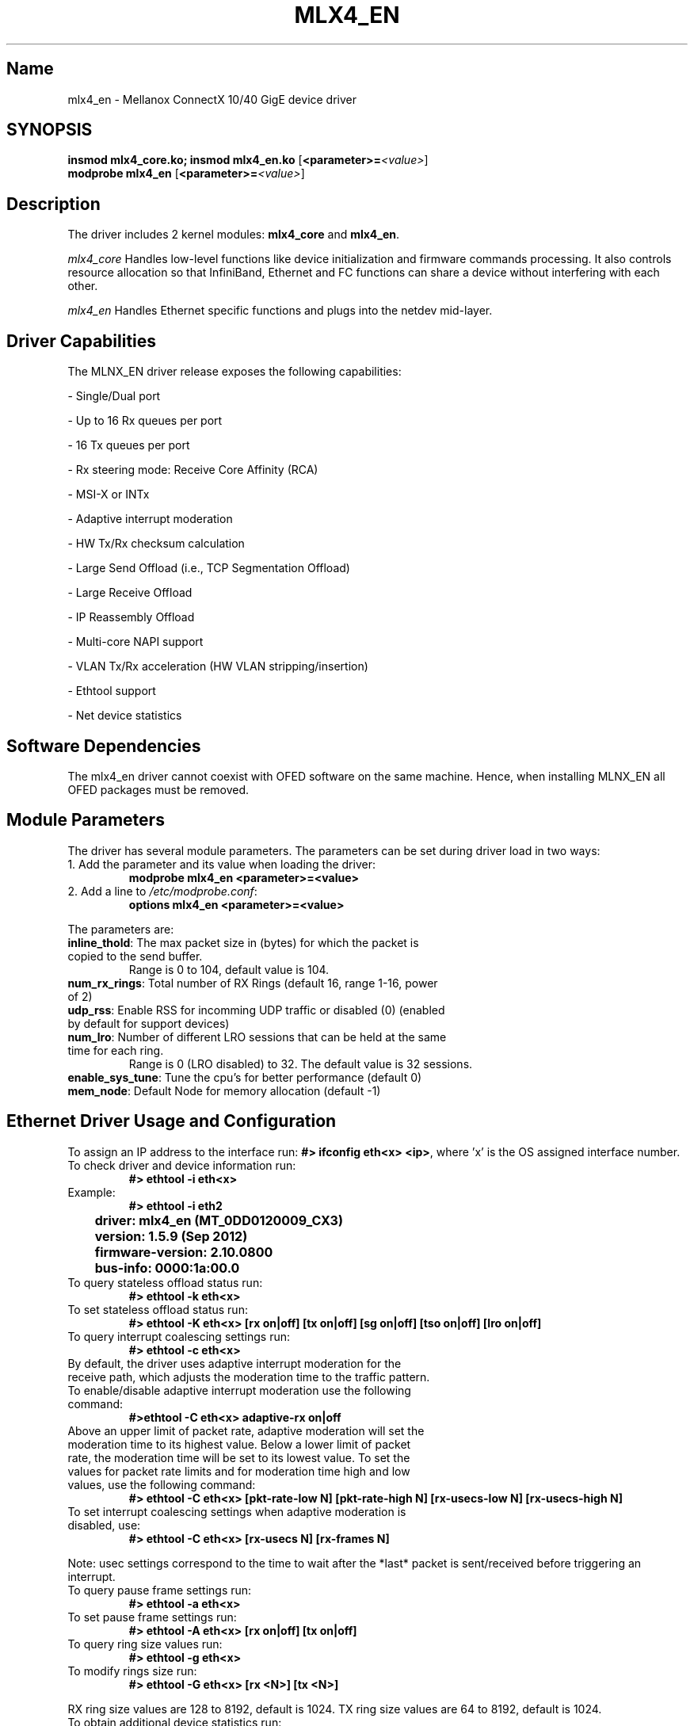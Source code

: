 .TH MLX4_EN 7 "09/05/2012" "Mellanox Technologies"
.\" Name
.SH Name
mlx4_en \- Mellanox ConnectX 10/40 GigE device driver
.\" Synopsis
.SH SYNOPSIS
.B insmod mlx4_core.ko; insmod mlx4_en.ko
.RB [ <parameter>=\c
.IR <value> ]
.br
.B modprobe mlx4_en
.RB [ <parameter>=\c
.IR <value> ]
.br
.\" Description
.SH Description
The driver includes 2 kernel modules: \fBmlx4_core\fP and \fBmlx4_en\fP.
.PP
.IB mlx4_core
Handles low-level functions like device initialization and firmware
commands processing. It also controls resource allocation so that
InfiniBand, Ethernet and FC functions can share a device without
interfering with each other.
.PP
.IB mlx4_en
Handles Ethernet specific functions and plugs into the netdev mid-layer.
.\"
.\" Driver Capabilities
.SH Driver Capabilities
The MLNX_EN driver release exposes the following capabilities:
.P
- Single/Dual port
.P
- Up to 16 Rx queues per port
.P
- 16 Tx queues per port
.P
- Rx steering mode: Receive Core Affinity (RCA)
.P
- MSI-X or INTx
.P
- Adaptive interrupt moderation
.P
- HW Tx/Rx checksum calculation
.P
- Large Send Offload (i.e., TCP Segmentation Offload)
.P
- Large Receive Offload
.P
- IP Reassembly Offload
.P
- Multi-core NAPI support
.P
- VLAN Tx/Rx acceleration (HW VLAN stripping/insertion)
.P
- Ethtool support
.P
- Net device statistics
.\"
.\" Software Dependencies
.SH Software Dependencies
The mlx4_en driver cannot coexist with OFED software on the same machine.
Hence, when installing MLNX_EN all OFED packages must be removed.
.\"
.\" Module Parameters
.SH Module Parameters
The driver has several module parameters. The parameters can be set during driver load in two ways:
.TP
1. Add the parameter and its value when loading the driver:
.B modprobe mlx4_en <parameter>=<value>
.TP
2. Add a line to \fI /etc/modprobe.conf\fP:
.B options mlx4_en <parameter>=<value>
.PP
The parameters are:
.TP
.B inline_thold\fP: The max packet size in (bytes) for which the packet is copied to the send buffer.
Range is 0 to 104, default value is 104.
.TP
.B num_rx_rings\fP: Total number of RX Rings (default 16, range 1-16, power of 2)
.TP
.B udp_rss\fP: Enable RSS for incomming UDP traffic or disabled (0) (enabled by default for support devices)
.TP
.B num_lro\fP: Number of different LRO sessions that can be held at the same time for each ring.
Range is 0 (LRO disabled) to 32. The default value is 32 sessions.
.TP
.B enable_sys_tune\fP: Tune the cpu's for better performance (default 0)
.TP
.B mem_node\fP: Default Node for memory allocation (default -1)

.\"
.\" Driver usage
.SH Ethernet Driver Usage and Configuration
To assign an IP address to the interface run: \fB#> ifconfig eth<x> <ip>\fP, 
where 'x' is the OS assigned interface number.
.TP
To check driver and device information run: 
.B #> ethtool -i eth<x>
.TP
Example:
.B #> ethtool -i eth2
.PP
.B		driver: mlx4_en (MT_0DD0120009_CX3)
.PP
.B		version: 1.5.9 (Sep 2012)
.PP
.B		firmware-version: 2.10.0800
.PP
.B		bus-info: 0000:1a:00.0
.TP
To query stateless offload status run: 
.B #> ethtool -k eth<x>
.TP
To set stateless offload status run: 
.B #> ethtool -K eth<x> [rx on|off] [tx on|off] [sg on|off] [tso on|off] [lro on|off]
.TP
To query interrupt coalescing settings run: 
.B #> ethtool -c eth<x>
.TP
By default, the driver uses adaptive interrupt moderation for the receive path, which adjusts the moderation time to the traffic pattern. To enable/disable adaptive interrupt moderation use the following command:
.B #>ethtool -C eth<x> adaptive-rx on|off
.TP
Above an upper limit of packet rate, adaptive moderation will set the moderation time to its highest value. Below a lower limit of packet rate, the moderation time will be set to its lowest value. To set the values for packet rate limits and for moderation time high and low values, use the following command:
.B #> ethtool -C eth<x> [pkt-rate-low N] [pkt-rate-high N] [rx-usecs-low N] [rx-usecs-high N]
.TP
To set interrupt coalescing settings when adaptive moderation is disabled, use:
.B #> ethtool -C eth<x> [rx-usecs N] [rx-frames N]
.PP
Note: usec settings correspond to the time to wait after the *last* packet is
sent/received before triggering an interrupt.
.TP
To query pause frame settings run:
.B #> ethtool -a eth<x>
.TP
To set pause frame settings run:
.B #> ethtool -A eth<x> [rx on|off] [tx on|off]
.TP
To query ring size values run:
.B #> ethtool -g eth<x>
.TP
To modify rings size run:
.B #> ethtool -G eth<x> [rx <N>] [tx <N>]
.PP
RX ring size values are 128 to 8192, default is 1024. TX ring size values are 64 to 8192, default is 1024.
.TP
To obtain additional device statistics run:
.B #> ethtool -S eth<x>
.TP
To perform a self diagnostics test run:
.B #> ethtool -t eth<x>
.PP
.\" AUTHOR part
.\"
.SH AUTHOR
Yevgeny Petrilin \- yevgenyp@mellanox.com
.\"
.\" SEE ALSO part
.\"
.SH SEE ALSO
.BR ifconfig (8),
.BR insmod (8),
.BR modprobe.conf (5),
.BR ethtool (8).
